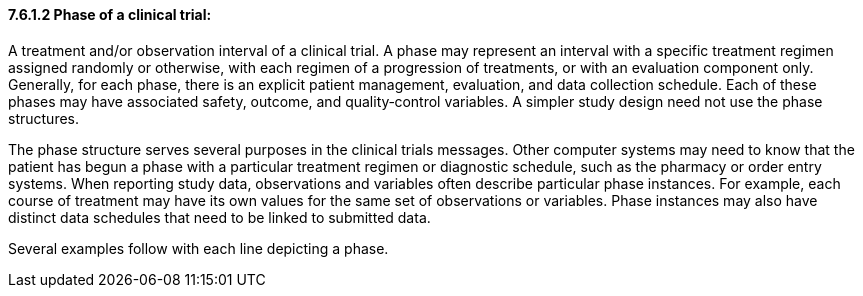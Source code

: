 ==== 7.6.1.2 Phase of a clinical trial:

A treatment and/or observation interval of a clinical trial. A phase may represent an interval with a specific treatment regimen assigned randomly or otherwise, with each regimen of a progression of treatments, or with an evaluation component only. Generally, for each phase, there is an explicit patient management, evaluation, and data collection schedule. Each of these phases may have associated safety, outcome, and quality‑control variables. A simpler study design need not use the phase structures.

The phase structure serves several purposes in the clinical trials messages. Other computer systems may need to know that the patient has begun a phase with a particular treatment regimen or diagnostic schedule, such as the pharmacy or order entry systems. When reporting study data, observations and variables often describe particular phase instances. For example, each course of treatment may have its own values for the same set of observations or variables. Phase instances may also have distinct data schedules that need to be linked to submitted data.

Several examples follow with each line depicting a phase.

